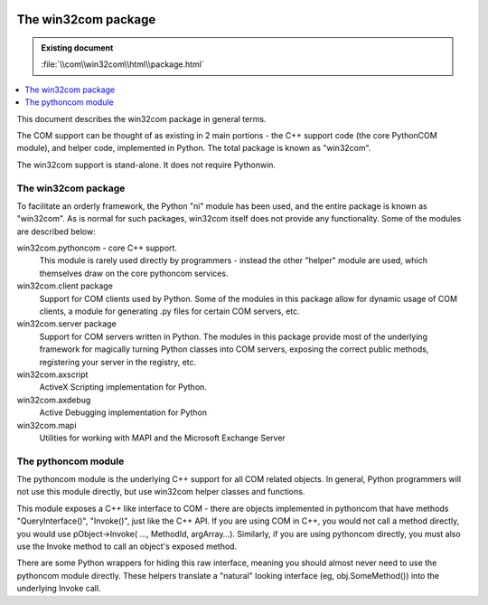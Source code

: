 |logo|

.. |logo|
   image:: image/pycom_blowing.gif
   :alt: Python and COM, Blowing the rest away

====================
The win32com package
====================

.. admonition:: Existing document
   
   :file:`\\com\\win32com\\html\\package.html`

.. contents::
   :depth: 1
   :local:

This document describes the win32com package in general terms.

The COM support can be thought of as existing in 2 main portions - the C++ support code (the core PythonCOM module), and helper code, implemented in Python. The total package is known as "win32com".

The win32com support is stand-alone. It does not require Pythonwin.

The win32com package
====================

To facilitate an orderly framework, the Python "ni" module has been used, and the entire package is known as "win32com". As is normal for such packages, win32com itself does not provide any functionality. Some of the modules are described below:

win32com.pythoncom - core C++ support.
   This module is rarely used directly by programmers - instead the other "helper" module are used, which themselves draw on the core pythoncom services.
win32com.client package
   Support for COM clients used by Python. Some of the modules in this package allow for dynamic usage of COM clients, a module for generating .py files for certain COM servers, etc.
win32com.server package
   Support for COM servers written in Python. The modules in this package provide most of the underlying framework for magically turning Python classes into COM servers, exposing the correct public methods, registering your server in the registry, etc.
win32com.axscript
   ActiveX Scripting implementation for Python.
win32com.axdebug
   Active Debugging implementation for Python
win32com.mapi
   Utilities for working with MAPI and the Microsoft Exchange Server

The pythoncom module
====================

The pythoncom module is the underlying C++ support for all COM related objects. In general, Python programmers will not use this module directly, but use win32com helper classes and functions.

This module exposes a C++ like interface to COM - there are objects implemented in pythoncom that have methods "QueryInterface()", "Invoke()", just like the C++ API. If you are using COM in C++, you would not call a method directly, you would use pObject->Invoke( …, MethodId, argArray…). Similarly, if you are using pythoncom directly, you must also use the Invoke method to call an object's exposed method.

There are some Python wrappers for hiding this raw interface, meaning you should almost never need to use the pythoncom module directly. These helpers translate a "natural" looking interface (eg, obj.SomeMethod()) into the underlying Invoke call.